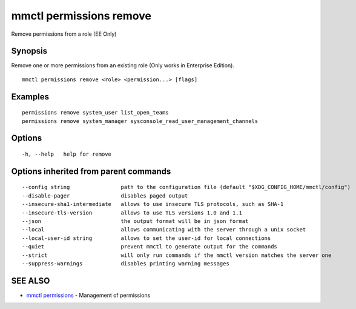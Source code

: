.. _mmctl_permissions_remove:

mmctl permissions remove
------------------------

Remove permissions from a role (EE Only)

Synopsis
~~~~~~~~


Remove one or more permissions from an existing role (Only works in Enterprise Edition).

::

  mmctl permissions remove <role> <permission...> [flags]

Examples
~~~~~~~~

::

    permissions remove system_user list_open_teams
    permissions remove system_manager sysconsole_read_user_management_channels

Options
~~~~~~~

::

  -h, --help   help for remove

Options inherited from parent commands
~~~~~~~~~~~~~~~~~~~~~~~~~~~~~~~~~~~~~~

::

      --config string                path to the configuration file (default "$XDG_CONFIG_HOME/mmctl/config")
      --disable-pager                disables paged output
      --insecure-sha1-intermediate   allows to use insecure TLS protocols, such as SHA-1
      --insecure-tls-version         allows to use TLS versions 1.0 and 1.1
      --json                         the output format will be in json format
      --local                        allows communicating with the server through a unix socket
      --local-user-id string         allows to set the user-id for local connections
      --quiet                        prevent mmctl to generate output for the commands
      --strict                       will only run commands if the mmctl version matches the server one
      --suppress-warnings            disables printing warning messages

SEE ALSO
~~~~~~~~

* `mmctl permissions <mmctl_permissions.rst>`_ 	 - Management of permissions

